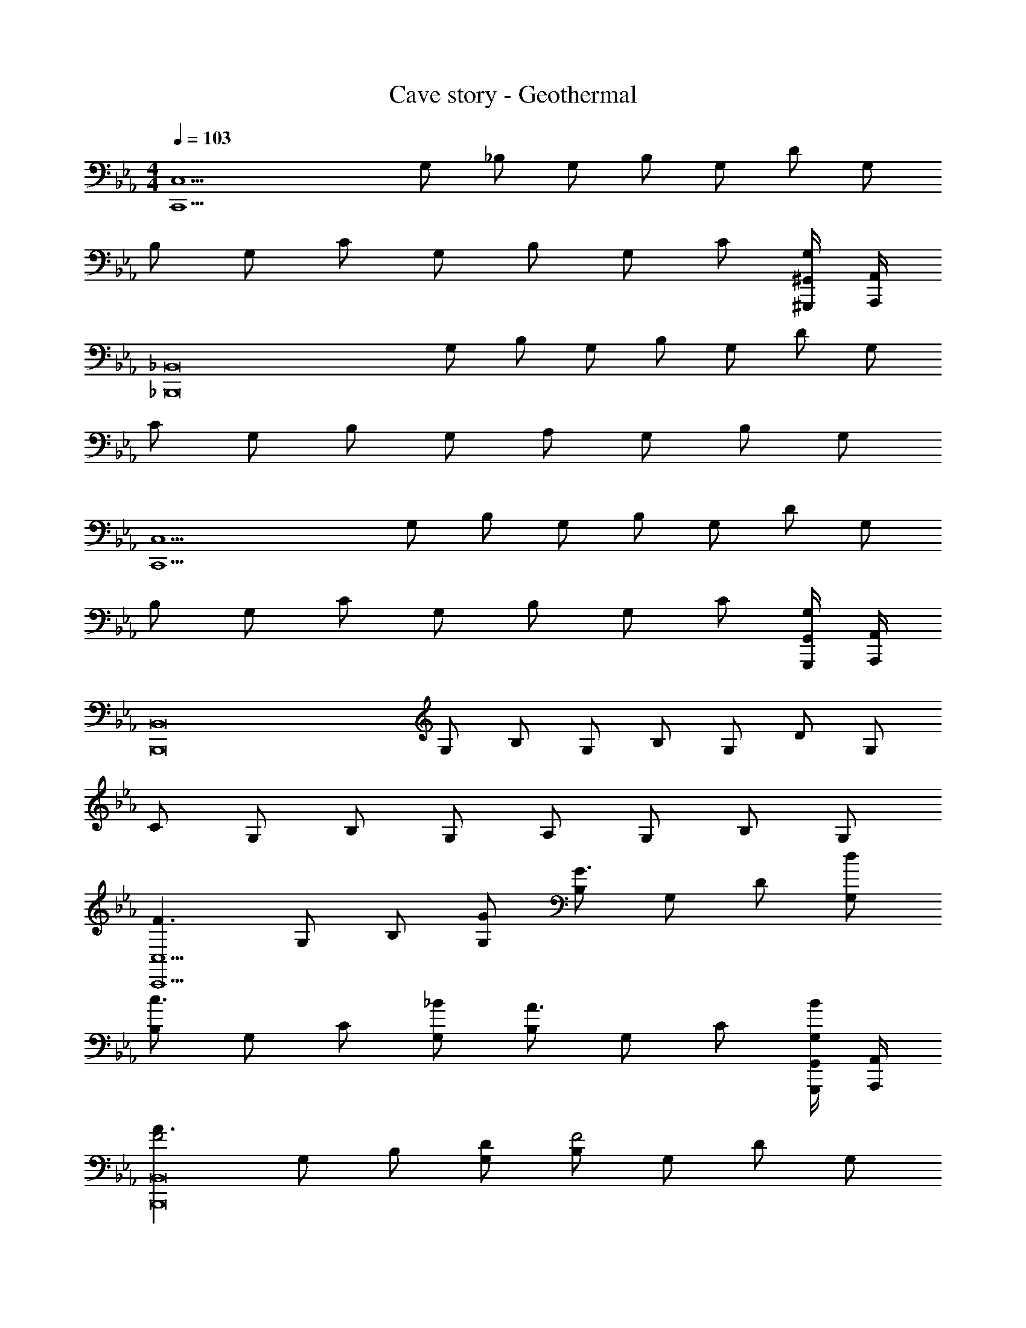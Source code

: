 X: 1
T: Cave story - Geothermal
Z: ABC Generated by Starbound Composer
L: 1/4
M: 4/4
Q: 1/4=103
K: Eb
[z/2C,15/2C,,15/2] G,/2 _B,/2 G,/2 B,/2 G,/2 D/2 G,/2 
B,/2 G,/2 C/2 G,/2 B,/2 G,/2 C/2 [^G,,/4^G,,,/4G,/2] [A,,/4A,,,/4] 
[z/2_B,,8_B,,,8] G,/2 B,/2 G,/2 B,/2 G,/2 D/2 G,/2 
C/2 G,/2 B,/2 G,/2 A,/2 G,/2 B,/2 G,/2 
[z/2C,15/2C,,15/2] G,/2 B,/2 G,/2 B,/2 G,/2 D/2 G,/2 
B,/2 G,/2 C/2 G,/2 B,/2 G,/2 C/2 [G,,/4G,,,/4G,/2] [A,,/4A,,,/4] 
[z/2B,,8B,,,8] G,/2 B,/2 G,/2 B,/2 G,/2 D/2 G,/2 
C/2 G,/2 B,/2 G,/2 A,/2 G,/2 B,/2 G,/2 
[z/2F3/2C,15/2C,,15/2] G,/2 B,/2 [G,/2G/2] [B,/2G3/2] G,/2 D/2 [G,/2d/2] 
[B,/2c3/2] G,/2 C/2 [G,/2_B/2] [B,/2A3/2] G,/2 C/2 [G,,/4G,,,/4G,/2B/2] [A,,/4A,,,/4] 
[z/2A3/2F2B,,8B,,,8] G,/2 B,/2 [G,/2D/2] [B,/2F2] G,/2 D/2 G,/2 
C/2 G,/2 B,/2 G,/2 [A,/2E] G,/2 [B,/2F] G,/2 
[z/2G3/2C2C,15/2C,,15/2] G,/2 B,/2 [G,/2F/2] [B,/2E3/2] G,/2 D/2 [G,/2B,/2] 
[A,/2A,3/2] G,/2 C/2 [G,/2D/2] [B,/2D] G,/2 [C/2E] [G,,/4G,,,/4G,/2] [A,,/4A,,,/4] 
[z/2F3/2D2B,,8B,,,8] G,/2 B,/2 [G,/2C/2] [B,/2D2] G,/2 D/2 G,/2 
C/2 G,/2 B,/2 G,/2 [A,/2D] G,/2 [B,/2E] G,/2 
[z/2F3/2C,15/2C,,15/2] G,/2 B,/2 [G,/2G/2] [B,/2G3/2] G,/2 D/2 [G,/2d/2] 
[B,/2c3/2] G,/2 C/2 [G,/2B/2] [B,/2A3/2] G,/2 =B,/2 [G,,/4G,,,/4G,/2B/2] [A,,/4A,,,/4] 
[z/2A3/2B,,8B,,,8] G,/2 _B,/2 [G,/2D/2] [B,/2F2] G,/2 D/2 G,/2 
C/2 G,/2 B,/2 G,/2 [A,/2E] G,/2 [B,/2F] G,/2 
[z/2G3/2C,15/2C,,15/2] G,/2 B,/2 [G,/2F/2] [B,/2E3/2] G,/2 D/2 [G,/2B,/2] 
[A,/2A,3/2] G,/2 C/2 [G,/2D/2] [B,/2D] G,/2 [C/2E] [G,,/4G,,,/4G,/2] [A,,/4A,,,/4] 
[z/2F3/2B,,8B,,,8] G,/2 B,/2 [G,/2C/2] [B,/2D2] G,/2 D/2 G,/2 
C/2 G,/2 B,/2 G,/2 A,/2 G,/2 [B,/2G/2] [G,/2A/2] 
[z/2B3/2C,15/2C,,15/2] C/2 E/2 [C/2A/2] [E/2G2] C/2 G/2 C/2 
F/2 C/2 E/2 C/2 D/2 C/2 [E/2G/2] [G,,/4G,,,/4C/2A/2] [A,,/4A,,,/4] 
[z/2F3/2B,,8B,,,8] B,/2 F/2 [B,/2E/2] [F/2F2] B,/2 A/2 B,/2 
F/2 B,/2 F/2 B,/2 [E/2E] B,/2 [D/2F] B,/2 
[z/2G3/2C,15/2C,,15/2] C/2 E/2 [C/2E/2] [E/2C2] C/2 G/2 C/2 
F/2 C/2 [E/2C] C/2 [D/2E3/4] [z/4C/2] [z/4G3/4] E/2 [G,,/4G,,,/4C/2d/2] [A,,/4A,,,/4] 
[z/2c4B,,8B,,,8] B,/2 F/2 B,/2 F/2 B,/2 A/2 B,/2 
[F/2A2] B,/2 F/2 B,/2 [F/2F2] B,/2 D/2 B,/2 
